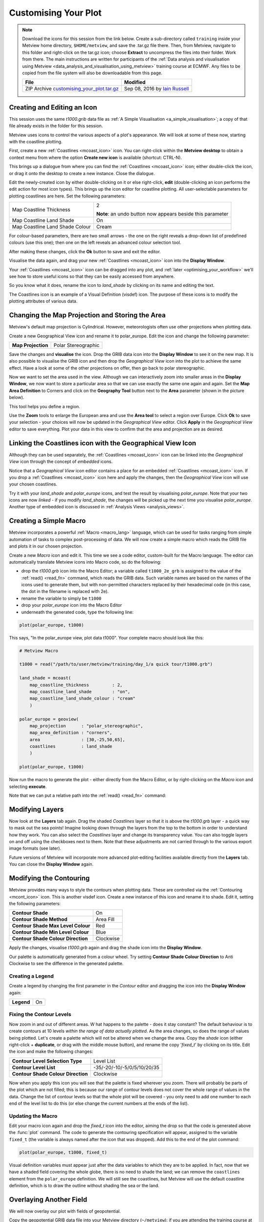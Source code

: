 .. _customising_your_plot:

Customising Your Plot
#####################

.. note:: 

  Download the icons for this session from the link below. 
  Create a sub-directory called ``training`` inside your Metview home directory, ``$HOME/metview``, and save the .tar.gz file there. 
  Then, from Metview, navigate to this folder and right-click on the tar.gz icon; choose **Extract** to uncompress the files into their folder. Work from there. The main instructions are written for participants of the :ref:`Data analysis and visualisation using Metview <data_analysis_and_visualisation_using_metview>` training course at ECMWF. Any files to be copied from the file system will also be downloadable from this page.
  
  .. list-table::
  
    * - **File**
      - **Modified**

    * - ZIP Archive `customising_your_plot.tar.gz <https://sites.ecmwf.int/repository/metview/test-data/tutorial/data_and_vis/customising_your_plot.tar.gz>`_
      - Sep 08, 2016 by `Iain Russell <https://confluence.ecmwf.int/display/~cgi>`_

Creating and Editing an Icon
****************************

This session uses the same *t1000.grib* data file as :ref:`A Simple Visualisation <a_simple_visualisation>`; a copy of that file already exists in the folder for this session.

Metview uses icons to control the various aspects of a plot's appearance. We will look at some of these now, starting with the coastline plotting.

.. image:: /_static/customising_your_plot/t1000-with-shaded-coastines.png

First, create a new :ref:`Coastlines <mcoast_icon>` icon. 
You can right-click within the **Metview desktop** to obtain a context menu from where the option **Create new icon** is available (shortcut: CTRL-N).

.. image:: /_static/customising_your_plot/desktop_context_menu_new_icon.png
.. image:: /_static/customising_your_plot/new_icon_dialog.png


This brings up a dialogue from where you can find the :ref:`Coastlines <mcoast_icon>` icon; either double-click the icon, or drag it onto the desktop to create a new instance. 
Close the dialogue.

Edit the newly-created icon by either double-clicking on it or else right-click, **edit** (double-clicking an icon performs the edit action for most icon types). 
This brings up the icon editor for coastline plotting. 
All user-selectable parameters for plotting coastlines are here. Set the following parameters:

.. list-table::

  * - Map Coastline Thickness
    - 2
    
      **Note**: an undo button now appears beside this parameter

  * - Map Coastline Land Shade
    - On

  * - Map Coastline Land Shade Colour
    - Cream

For colour-based parameters, there are two small arrows - the one on the right reveals a drop-down list of predefined colours (use this one); then one on the left reveals an advanced colour selection tool.

.. image:: /_static/customising_your_plot/coastline_editor_compact.png

After making these changes, click the **Ok** button to save and exit the editor.

Visualise the data again, and drag your new :ref:`Coastlines <mcoast_icon>` icon into the **Display Window**.

Your :ref:`Coastlines <mcoast_icon>` icon can be dragged into any plot, and :ref:`later <optimising_your_workflow>` we'll see how to store useful icons so that they can be easily accessed from anywhere.

So you know what it does, rename the icon to *land_shade* by clicking on its name and editing the text.

The Coastlines icon is an example of a Visual Definition (visdef) icon. 
The purpose of these icons is to modify the plotting attributes of various data.

Changing the Map Projection and Storing the Area
************************************************

.. image:: /_static/customising_your_plot/t1000-on-polar-projection.png

Metview's default map projection is Cylindrical. However, meteorologists often use other projections when plotting data.

Create a new Geographical View icon and rename it to polar_europe. Edit the icon and change the following parameter:

.. list-table::

  * - **Map Projection**
    - Polar Stereographic

Save the changes and **visualise** the icon. 
Drop the GRIB data icon into the **Display Window** to see it on the new map. 
It is also possible to visualise the GRIB icon and then drop the *Geographical View* icon into the plot to achieve the same effect. Have a look at some of the other projections on offer, then go back to polar stereographic.

Now we want to set the area used in the view. 
Although we can interactively zoom into smaller areas in the **Display Window**, we now want to store a particular area so that we can use exactly the same one again and again. Set the **Map Area Definition** to Corners and click on the **Geography Tool** button next to the **Area** parameter (shown in the picture below).

.. image:: /_static/customising_your_plot/geography_help_tool_button.png

This tool helps you define a region.

.. image:: /_static/customising_your_plot/geography_help_tool.png

Use the **Zoom** tools to enlarge the European area and use the **Area tool** to select a region over Europe. 
Click **Ok** to save your selection - your choices will now be updated in the *Geographical View* editor. 
Click **Apply** in the *Geographical View* editor to save everything. 
Plot your data in this view to confirm that the area and projection are as desired.

Linking the Coastlines icon with the Geographical View Icon
************************************************************

Although they can be used separately, the :ref:`Coastlines <mcoast_icon>` icon can be linked into the *Geographical View* icon through the concept of *embedded* icons.

Notice that a *Geographical View* icon editor contains a place for an embedded :ref:`Coastlines <mcoast_icon>` icon. If you drop a :ref:`Coastlines <mcoast_icon>` icon here and apply the changes, then the *Geographical View* icon will use your chosen coastlines.

.. image:: /_static/customising_your_plot/embedded-coastlines-icon.png

Try it with your *land_shade* and *polar_europe* icons, and test the result by visualising *polar_europe*. 
Note that your two icons are now *linked* - if you modify *land_shade*, the changes will be picked up the next time you visualise *polar_europe*. 
Another type of embedded icon is discussed in :ref:`Analysis Views <analysis_views>`.

Creating a Simple Macro
***********************

Metview incorporates a powerful :ref:`Macro <macro_lang>` language, which can be used for tasks ranging from simple automation of tasks to complex post-processing of data. We will now create a simple macro which reads the GRIB file and plots it in our chosen projection.

Create a new *Macro* icon and edit it. 
This time we see a code editor, custom-built for the Macro language. The editor can automatically translate Metview icons into Macro code, so do the following:

* drop the *t1000.grb* icon into the Macro Editor; a variable called ``t1000_2e_grb`` is assigned to the value of the :ref:`read() <read_fn>` command, which reads the GRIB data. Such variable names are based on the names of the icons used to generate them, but with non-permitted characters replaced by their hexadecimal code (in this case, the dot in the filename is replaced with 2e).

* rename the variable to simply be ``t1000``

* drop your *polar_europe* icon into the Macro Editor

* underneath the generated code, type the following line:

.. code-block:: python

  plot(polar_europe, t1000)

This says, "In the polar_europe view, plot data t1000". Your complete macro should look like this:

.. code-block::  python

  # Metview Macro
 
  t1000 = read("/path/to/user/metview/training/day_1/a quick tour/t1000.grb")
 
  land_shade = mcoast(
      map_coastline_thickness         : 2,
      map_coastline_land_shade        : "on",
      map_coastline_land_shade_colour : "cream"
      )
 
  polar_europe = geoview(
      map_projection      : "polar_stereographic",
      map_area_definition : "corners",
      area                : [30,-25,50,65],
      coastlines          : land_shade
      )
 
  plot(polar_europe, t1000)

Now run the macro to generate the plot - either directly from the Macro Editor, or by right-clicking on the *Macro* icon and selecting **execute**.

Note that we can put a relative path into the :ref:`read() <read_fn>` command:

Modifying Layers
****************

Now look at the **Layers** tab again. 
Drag the shaded *Coastlines* layer so that it is above the *t1000.grb* layer - a quick way to mask out the sea points! 
Imagine looking down through the layers from the top to the bottom in order to understand how they work. 
You can also select the *Coastlines* layer and change its transparency value. 
You can also toggle layers on and off using the checkboxes next to them. 
Note that these adjustments are not carried through to the various export image formats (see later).

Future versions of Metview will incorporate more advanced plot-editing facilities available directly from the **Layers** tab. 
You can close the **Display Window** again.

Modifying the Contouring
************************

.. image:: /_static/customising_your_plot/t1000-with-shading.png

Metview provides many ways to style the contours when plotting data. 
These are controlled via the :ref:`Contouring <mcont_icon>` icon. 
This is another visdef icon. Create a new instance of this icon and rename it to shade. Edit it, setting the following parameters:

.. image:: /_static/customising_your_plot/mcont_icon.png

.. list-table::

  * - **Contour Shade**
    - On

  * - **Contour Shade Method**
    - Area Fill

  * - **Contour Shade Max Level Colour**
    - Red

  * - **Contour Shade Min Level Colour**
    - Blue

  * - **Contour Shade Colour Direction**
    - Clockwise

Apply the changes, visualise *t1000.grb* again and drag the shade icon into the **Display Window**.

Our palette is automatically generated from a colour wheel. 
Try setting **Contour Shade Colour Direction** to Anti Clockwise to see the difference in the generated palette.

.. image:: /_static/customising_your_plot/hsl-colour-wheel.png

Creating a Legend
=================
Create a legend by changing the first parameter in the *Contour* editor and dragging the icon into the **Display Window** again:

.. list-table::

  * - **Legend**
    - On

Fixing the Contour Levels
=========================

Now zoom in and out of different areas. W
hat happens to the palette - does it stay constant? 
The default behaviour is to create contours at 10 levels *within the range of data actually plotted*. 
As the area changes, so does the range of values being plotted.
Let's create a palette which will not be altered when we change the area. 
Copy the *shade* icon (either right-click + **duplicate**, or drag with the middle mouse button), and rename the copy '*fixed_t*' by clicking on its title. 
Edit the icon and make the following changes:

.. list-table::

  * - **Contour Level Selection Type**
    - Level List

  * - **Contour Level List**
    - -35/-20/-10/-5/0/5/10/20/35

  * - **Contour Shade Colour Direction**
    - Clockwise

Now when you apply this icon you will see that the palette is fixed wherever you zoom. 
There will probably be parts of the plot which are not filled; this is because our range of contour levels does not cover the whole range of values in the data. 
Change the list of contour levels so that the whole plot will be covered - you only need to add one number to each end of the level list to do this (or else change the current numbers at the ends of the list).

Updating the Macro
==================

Edit your macro icon again and drop the *fixed_t* icon into the editor, aiming the drop so that the code is generated above the :func:`plot` command. 
The code to generate the contouring specification will appear, assigned to the variable ``fixed_t`` (the variable is always named after the icon that was dropped). 
Add this to the end of the plot command:

.. code-block:: python

  plot(polar_europe, t1000, fixed_t)

Visual definition variables must appear just after the data variables to which they are to be applied. In fact, now that we have a shaded field covering the whole globe, there is no need to shade the land; we can remove the ``coastlines`` element from the ``polar_europe`` definition. 
We will still see the coastlines, but Metview will use the default coastline definition, which is to draw the outline without shading the sea or the land.

Overlaying Another Field
************************

.. image:: /_static/customising_your_plot/t1000-and-z500.png

We will now overlay our plot with fields of geopotential.

Copy the geopotential GRIB data file into your Metview directory (``~/metview``); if you are attending the training course at ECMWF, then you can instead type the following command in a terminal window:

.. code-block::

  cp ~trx/mv_data/z500.grb $HOME/metview/training/day_1

You should see the new GRIB icon in your ``day_1`` folder. 
Move this icon into the folder you are working in.

Plot your temperature data by running your macro again, then drop *z500.grb* into the **Display Window**. 
The geopotential field appears as blue isolines (the default contouring style) over the shaded temperature field.

We will now change these isolines to black. 
Create a new :ref:`Contouring <mcont_icon>` icon and rename it to black_contour. 
Edit it and set the following:

.. list-table::

  * - **Contour Line Thickness**
    - 2

  * - **Contour Line Colour**
    - Black

  * - **Contour Highlight**
    - Off

Drop this into the **Display Window** - the result is not as intended! 
The new :ref:`Contouring <mcont_icon>` definition was applied to both fields, not just the geopotential. 
Close the **Display Window** and re-run the macro to get us back to the point before we added the geopotential. 
This time, select both the *z500.grb* and *black_contour* icons and drop them together into the **Display Window**. 
This forces the association between the data and the visual definition. 
You might want to remove the temperature isolines by setting **Contour** to Off in the macro.

Extra Work
**********

Contouring
==========

Spend some time exploring the :ref:`Contouring <mcont_icon>` icon. 
Here are some suggestions:

* try different types of shading by setting **Contour Shade Method** and **Contour Shade Technique**. 
  Also try turning off **Contour** so that only the shading is visible, with no isolines.

* shade only the values which are below freezing point

.. image:: /_static/customising_your_plot/conotur-shading-styles.png

Map projections
===============

Create a new *Geographical View* icon (or make a copy of an existing one) and try out some of the different map projections.

.. image:: /_static/customising_your_plot/projections-montage.png

Coastlines
==========

Spend some time exploring the :ref:`Coastlines <mcoast_icon>` icon. Here are some suggestions:

* adjust the grid lines
* plot country boundaries
* plot rivers
* add sea shading

.. image:: /_static/customising_your_plot/boundaries-and-rivers.png

Histogram sidebar
=================

.. image:: /_static/customising_your_plot/histogram-coloured.png

Visualise the temperature data with one of the coloured :ref:`Contouring <mcont_icon>` icons and view the histogram in the **Data** tab of the sidebar (ensure the sidebar is visible if you previously hid it!). At the bottom, there is a control with which you can select to use your :ref:`Contouring <mcont_icon>` icon colours and levels to compute and display the histogram - try it!
